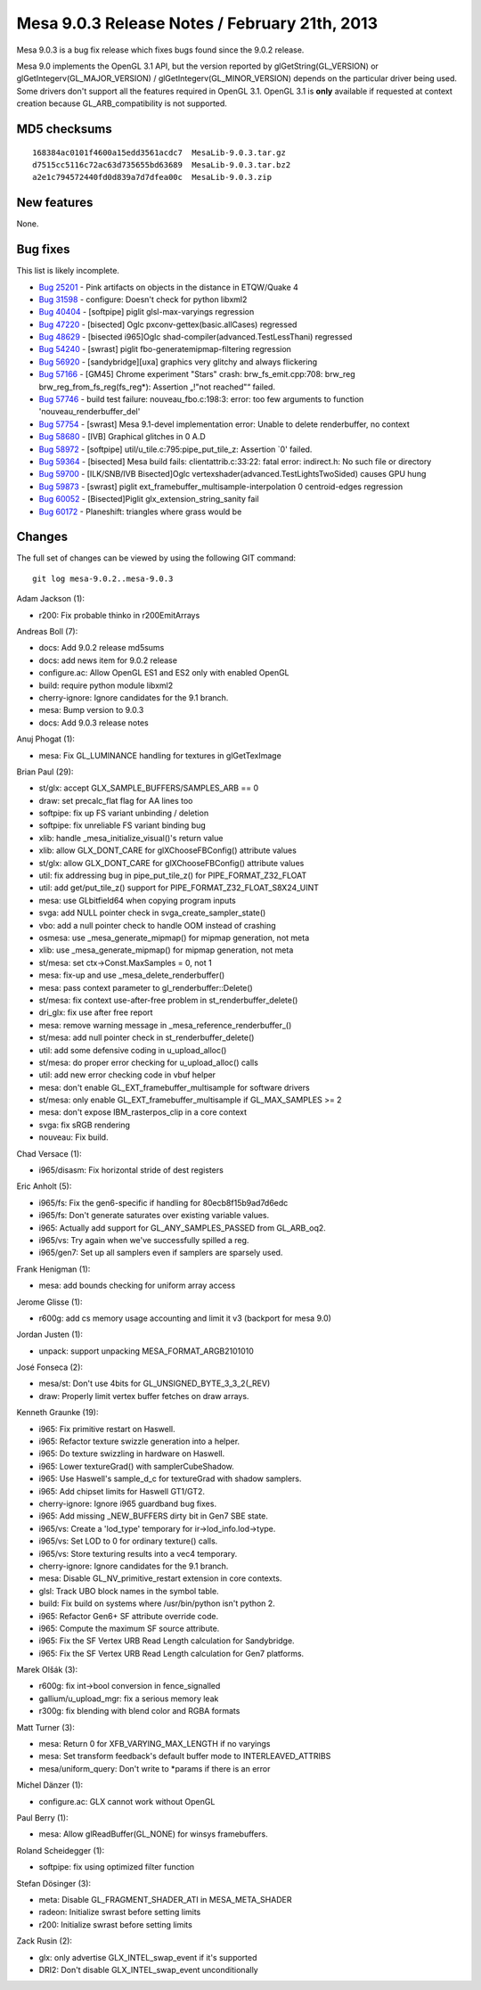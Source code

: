Mesa 9.0.3 Release Notes / February 21th, 2013
==============================================

Mesa 9.0.3 is a bug fix release which fixes bugs found since the 9.0.2
release.

Mesa 9.0 implements the OpenGL 3.1 API, but the version reported by
glGetString(GL_VERSION) or glGetIntegerv(GL_MAJOR_VERSION) /
glGetIntegerv(GL_MINOR_VERSION) depends on the particular driver being
used. Some drivers don't support all the features required in OpenGL
3.1. OpenGL 3.1 is **only** available if requested at context creation
because GL_ARB_compatibility is not supported.

MD5 checksums
-------------

::

   168384ac0101f4600a15edd3561acdc7  MesaLib-9.0.3.tar.gz
   d7515cc5116c72ac63d735655bd63689  MesaLib-9.0.3.tar.bz2
   a2e1c794572440fd0d839a7d7dfea00c  MesaLib-9.0.3.zip

New features
------------

None.

Bug fixes
---------

This list is likely incomplete.

-  `Bug 25201 <https://bugs.freedesktop.org/show_bug.cgi?id=25201>`__ -
   Pink artifacts on objects in the distance in ETQW/Quake 4
-  `Bug 31598 <https://bugs.freedesktop.org/show_bug.cgi?id=31598>`__ -
   configure: Doesn't check for python libxml2
-  `Bug 40404 <https://bugs.freedesktop.org/show_bug.cgi?id=40404>`__ -
   [softpipe] piglit glsl-max-varyings regression
-  `Bug 47220 <https://bugs.freedesktop.org/show_bug.cgi?id=47220>`__ -
   [bisected] Oglc pxconv-gettex(basic.allCases) regressed
-  `Bug 48629 <https://bugs.freedesktop.org/show_bug.cgi?id=48629>`__ -
   [bisected i965]Oglc shad-compiler(advanced.TestLessThani) regressed
-  `Bug 54240 <https://bugs.freedesktop.org/show_bug.cgi?id=54240>`__ -
   [swrast] piglit fbo-generatemipmap-filtering regression
-  `Bug 56920 <https://bugs.freedesktop.org/show_bug.cgi?id=56920>`__ -
   [sandybridge][uxa] graphics very glitchy and always flickering
-  `Bug 57166 <https://bugs.freedesktop.org/show_bug.cgi?id=57166>`__ -
   [GM45] Chrome experiment "Stars" crash: brw_fs_emit.cpp:708: brw_reg
   brw_reg_from_fs_reg(fs_reg*): Assertion „!"not reached"“ failed.
-  `Bug 57746 <https://bugs.freedesktop.org/show_bug.cgi?id=57746>`__ -
   build test failure: nouveau_fbo.c:198:3: error: too few arguments to
   function 'nouveau_renderbuffer_del'
-  `Bug 57754 <https://bugs.freedesktop.org/show_bug.cgi?id=57754>`__ -
   [swrast] Mesa 9.1-devel implementation error: Unable to delete
   renderbuffer, no context
-  `Bug 58680 <https://bugs.freedesktop.org/show_bug.cgi?id=58680>`__ -
   [IVB] Graphical glitches in 0 A.D
-  `Bug 58972 <https://bugs.freedesktop.org/show_bug.cgi?id=58972>`__ -
   [softpipe] util/u_tile.c:795:pipe_put_tile_z: Assertion \`0' failed.
-  `Bug 59364 <https://bugs.freedesktop.org/show_bug.cgi?id=59364>`__ -
   [bisected] Mesa build fails: clientattrib.c:33:22: fatal error:
   indirect.h: No such file or directory
-  `Bug 59700 <https://bugs.freedesktop.org/show_bug.cgi?id=59700>`__ -
   [ILK/SNB/IVB Bisected]Oglc vertexshader(advanced.TestLightsTwoSided)
   causes GPU hung
-  `Bug 59873 <https://bugs.freedesktop.org/show_bug.cgi?id=59873>`__ -
   [swrast] piglit ext_framebuffer_multisample-interpolation 0
   centroid-edges regression
-  `Bug 60052 <https://bugs.freedesktop.org/show_bug.cgi?id=60052>`__ -
   [Bisected]Piglit glx_extension_string_sanity fail
-  `Bug 60172 <https://bugs.freedesktop.org/show_bug.cgi?id=60172>`__ -
   Planeshift: triangles where grass would be

Changes
-------

The full set of changes can be viewed by using the following GIT
command:

::

     git log mesa-9.0.2..mesa-9.0.3

Adam Jackson (1):

-  r200: Fix probable thinko in r200EmitArrays

Andreas Boll (7):

-  docs: Add 9.0.2 release md5sums
-  docs: add news item for 9.0.2 release
-  configure.ac: Allow OpenGL ES1 and ES2 only with enabled OpenGL
-  build: require python module libxml2
-  cherry-ignore: Ignore candidates for the 9.1 branch.
-  mesa: Bump version to 9.0.3
-  docs: Add 9.0.3 release notes

Anuj Phogat (1):

-  mesa: Fix GL_LUMINANCE handling for textures in glGetTexImage

Brian Paul (29):

-  st/glx: accept GLX_SAMPLE_BUFFERS/SAMPLES_ARB == 0
-  draw: set precalc_flat flag for AA lines too
-  softpipe: fix up FS variant unbinding / deletion
-  softpipe: fix unreliable FS variant binding bug
-  xlib: handle \_mesa_initialize_visual()'s return value
-  xlib: allow GLX_DONT_CARE for glXChooseFBConfig() attribute values
-  st/glx: allow GLX_DONT_CARE for glXChooseFBConfig() attribute values
-  util: fix addressing bug in pipe_put_tile_z() for
   PIPE_FORMAT_Z32_FLOAT
-  util: add get/put_tile_z() support for
   PIPE_FORMAT_Z32_FLOAT_S8X24_UINT
-  mesa: use GLbitfield64 when copying program inputs
-  svga: add NULL pointer check in svga_create_sampler_state()
-  vbo: add a null pointer check to handle OOM instead of crashing
-  osmesa: use \_mesa_generate_mipmap() for mipmap generation, not meta
-  xlib: use \_mesa_generate_mipmap() for mipmap generation, not meta
-  st/mesa: set ctx->Const.MaxSamples = 0, not 1
-  mesa: fix-up and use \_mesa_delete_renderbuffer()
-  mesa: pass context parameter to gl_renderbuffer::Delete()
-  st/mesa: fix context use-after-free problem in
   st_renderbuffer_delete()
-  dri_glx: fix use after free report
-  mesa: remove warning message in \_mesa_reference_renderbuffer_()
-  st/mesa: add null pointer check in st_renderbuffer_delete()
-  util: add some defensive coding in u_upload_alloc()
-  st/mesa: do proper error checking for u_upload_alloc() calls
-  util: add new error checking code in vbuf helper
-  mesa: don't enable GL_EXT_framebuffer_multisample for software
   drivers
-  st/mesa: only enable GL_EXT_framebuffer_multisample if GL_MAX_SAMPLES
   >= 2
-  mesa: don't expose IBM_rasterpos_clip in a core context
-  svga: fix sRGB rendering
-  nouveau: Fix build.

Chad Versace (1):

-  i965/disasm: Fix horizontal stride of dest registers

Eric Anholt (5):

-  i965/fs: Fix the gen6-specific if handling for 80ecb8f15b9ad7d6edc
-  i965/fs: Don't generate saturates over existing variable values.
-  i965: Actually add support for GL_ANY_SAMPLES_PASSED from GL_ARB_oq2.
-  i965/vs: Try again when we've successfully spilled a reg.
-  i965/gen7: Set up all samplers even if samplers are sparsely used.

Frank Henigman (1):

-  mesa: add bounds checking for uniform array access

Jerome Glisse (1):

-  r600g: add cs memory usage accounting and limit it v3 (backport for
   mesa 9.0)

Jordan Justen (1):

-  unpack: support unpacking MESA_FORMAT_ARGB2101010

José Fonseca (2):

-  mesa/st: Don't use 4bits for GL_UNSIGNED_BYTE_3_3_2(_REV)
-  draw: Properly limit vertex buffer fetches on draw arrays.

Kenneth Graunke (19):

-  i965: Fix primitive restart on Haswell.
-  i965: Refactor texture swizzle generation into a helper.
-  i965: Do texture swizzling in hardware on Haswell.
-  i965: Lower textureGrad() with samplerCubeShadow.
-  i965: Use Haswell's sample_d_c for textureGrad with shadow samplers.
-  i965: Add chipset limits for Haswell GT1/GT2.
-  cherry-ignore: Ignore i965 guardband bug fixes.
-  i965: Add missing \_NEW_BUFFERS dirty bit in Gen7 SBE state.
-  i965/vs: Create a 'lod_type' temporary for ir->lod_info.lod->type.
-  i965/vs: Set LOD to 0 for ordinary texture() calls.
-  i965/vs: Store texturing results into a vec4 temporary.
-  cherry-ignore: Ignore candidates for the 9.1 branch.
-  mesa: Disable GL_NV_primitive_restart extension in core contexts.
-  glsl: Track UBO block names in the symbol table.
-  build: Fix build on systems where /usr/bin/python isn't python 2.
-  i965: Refactor Gen6+ SF attribute override code.
-  i965: Compute the maximum SF source attribute.
-  i965: Fix the SF Vertex URB Read Length calculation for Sandybridge.
-  i965: Fix the SF Vertex URB Read Length calculation for Gen7
   platforms.

Marek Olšák (3):

-  r600g: fix int->bool conversion in fence_signalled
-  gallium/u_upload_mgr: fix a serious memory leak
-  r300g: fix blending with blend color and RGBA formats

Matt Turner (3):

-  mesa: Return 0 for XFB_VARYING_MAX_LENGTH if no varyings
-  mesa: Set transform feedback's default buffer mode to
   INTERLEAVED_ATTRIBS
-  mesa/uniform_query: Don't write to \*params if there is an error

Michel Dänzer (1):

-  configure.ac: GLX cannot work without OpenGL

Paul Berry (1):

-  mesa: Allow glReadBuffer(GL_NONE) for winsys framebuffers.

Roland Scheidegger (1):

-  softpipe: fix using optimized filter function

Stefan Dösinger (3):

-  meta: Disable GL_FRAGMENT_SHADER_ATI in MESA_META_SHADER
-  radeon: Initialize swrast before setting limits
-  r200: Initialize swrast before setting limits

Zack Rusin (2):

-  glx: only advertise GLX_INTEL_swap_event if it's supported
-  DRI2: Don't disable GLX_INTEL_swap_event unconditionally
